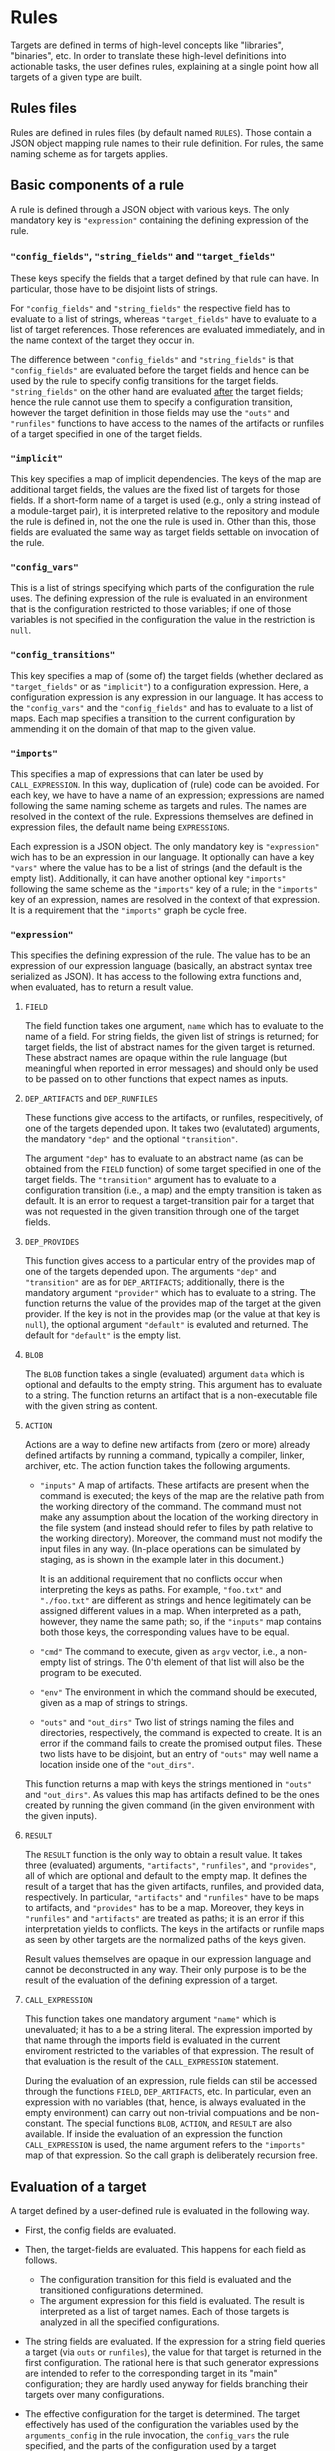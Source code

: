 * Rules

Targets are defined in terms of high-level concepts like "libraries",
"binaries", etc. In order to translate these high-level definitions
into actionable tasks, the user defines rules, explaining at a
single point how all targets of a given type are built.

** Rules files

Rules are defined in rules files (by default named ~RULES~). Those
contain a JSON object mapping rule names to their rule definition.
For rules, the same naming scheme as for targets applies.

** Basic components of a rule

A rule is defined through a JSON object with various keys. The only
mandatory key is ~"expression"~ containing the defining expression
of the rule.

*** ~"config_fields"~, ~"string_fields"~ and ~"target_fields"~

These keys specify the fields that a target defined by that rule can
have. In particular, those have to be disjoint lists of strings.

For ~"config_fields"~ and ~"string_fields"~ the respective field
has to evaluate to a list of strings, whereas ~"target_fields"~
have to evaluate to a list of target references. Those references
are evaluated immediately, and in the name context of the target
they occur in.

The difference between ~"config_fields"~ and ~"string_fields"~ is
that ~"config_fields"~ are evaluated before the target fields and
hence can be used by the rule to specify config transitions for the
target fields. ~"string_fields"~ on the other hand are evaluated
_after_ the target fields; hence the rule cannot use them to
specify a configuration transition, however the target definition
in those fields may use the ~"outs"~ and ~"runfiles"~ functions to
have access to the names of the artifacts or runfiles of a target
specified in one of the target fields.

*** ~"implicit"~

This key specifies a map of implicit dependencies. The keys of the
map are additional target fields, the values are the fixed list
of targets for those fields. If a short-form name of a target is
used (e.g., only a string instead of a module-target pair), it is
interpreted relative to the repository and module the rule is defined
in, not the one the rule is used in. Other than this, those fields
are evaluated the same way as target fields settable on invocation
of the rule.

*** ~"config_vars"~

This is a list of strings specifying which parts of the configuration
the rule uses. The defining expression of the rule is evaluated in an
environment that is the configuration restricted to those variables;
if one of those variables is not specified in the configuration
the value in the restriction is ~null~.

*** ~"config_transitions"~

This key specifies a map of (some of) the target fields (whether
declared as ~"target_fields"~ or as ~"implicit"~) to a configuration
expression. Here, a configuration expression is any expression
in our language. It has access to the ~"config_vars"~ and the
~"config_fields"~ and has to evaluate to a list of maps. Each map
specifies a transition to the current configuration by ammending
it on the domain of that map to the given value.

*** ~"imports"~

This specifies a map of expressions that can later be used by
~CALL_EXPRESSION~. In this way, duplication of (rule) code can be
avoided. For each key, we have to have a name of an expression;
expressions are named following the same naming scheme as targets
and rules. The names are resolved in the context of the rule.
Expressions themselves are defined in expression files, the default
name being ~EXPRESSIONS~.

Each expression is a JSON object. The only mandatory key is
~"expression"~ wich has to be an expression in our language. It
optionally can have a key ~"vars"~ where the value has to be a list
of strings (and the default is the empty list). Additionally, it
can have another optional key ~"imports"~ following the same scheme
as the ~"imports"~ key of a rule; in the ~"imports"~ key of an
expression, names are resolved in the context of that expression.
It is a requirement that the ~"imports"~ graph be cycle free.

*** ~"expression"~

This specifies the defining expression of the rule. The value has to
be an expression of our expression language (basically, an abstract
syntax tree serialized as JSON). It has access to the following
extra functions and, when evaluated, has to return a result value.

**** ~FIELD~

The field function takes one argument, ~name~ which has to evaluate
to the name of a field. For string fields, the given list of strings
is returned; for target fields, the list of abstract names for the
given target is returned. These abstract names are opaque within
the rule language (but meaningful when reported in error messages)
and should only be used to be passed on to other functions that
expect names as inputs.

**** ~DEP_ARTIFACTS~ and ~DEP_RUNFILES~

These functions give access to the artifacts, or runfiles, respecitively,
of one of the targets depended upon. It takes two (evalutated)
arguments, the mandatory ~"dep"~ and the optional ~"transition"~.

The argument ~"dep"~ has to evaluate to an abstract name (as can be
obtained from the ~FIELD~ function) of some target specified in one
of the target fields. The ~"transition"~ argument has to evaluate
to a configuration transition (i.e., a map) and the empty transition
is taken as default. It is an error to request a target-transition
pair for a target that was not requested in the given transition
through one of the target fields.

**** ~DEP_PROVIDES~

This function gives access to a particular entry of the provides
map of one of the targets depended upon. The arguments ~"dep"~
and ~"transition"~ are as for ~DEP_ARTIFACTS~; additionally, there
is the mandatory argument ~"provider"~ which has to evaluate to a
string. The function returns the value of the provides map of the
target at the given provider. If the key is not in the provides
map (or the value at that key is ~null~), the optional argument
~"default"~ is evaluted and returned. The default for ~"default"~
is the empty list.

**** ~BLOB~

The ~BLOB~ function takes a single (evaluated) argument ~data~
which is optional and defaults to the empty string. This argument
has to evaluate to a string. The function returns an artifact that
is a non-executable file with the given string as content.

**** ~ACTION~

Actions are a way to define new artifacts from (zero or more) already
defined artifacts by running a command, typically a compiler, linker,
archiver, etc. The action function takes the following arguments.
- ~"inputs"~ A map of artifacts. These artifacts are present when
  the command is executed; the keys of the map are the relative path
  from the working directory of the command. The command must not
  make any assumption about the location of the working directory
  in the file system (and instead should refer to files by path
  relative to the working directory). Moreover, the command must
  not modify the input files in any way. (In-place operations can
  be simulated by staging, as is shown in the example later in
  this document.)

  It is an additional requirement that no conflicts occur when
  interpreting the keys as paths. For example, ~"foo.txt"~ and
  ~"./foo.txt"~ are different as strings and hence legitimately
  can be assigned different values in a map. When interpreted as
  a path, however, they name the same path; so, if the ~"inputs"~
  map contains both those keys, the corresponding values have
  to be equal.
- ~"cmd"~ The command to execute, given as ~argv~ vector, i.e.,
  a non-empty list of strings. The 0'th element of that list will
  also be the program to be executed.
- ~"env"~ The environment in which the command should be executed,
  given as a map of strings to strings.
- ~"outs"~ and ~"out_dirs"~ Two list of strings naming the files
  and directories, respectively, the command is expected to create.
  It is an error if the command fails to create the promised output
  files. These two lists have to be disjoint, but an entry of
  ~"outs"~ may well name a location inside one of the ~"out_dirs"~.

This function returns a map with keys the strings mentioned in
~"outs"~ and ~"out_dirs"~. As values this map has artifacts defined
to be the ones created by running the given command (in the given
environment with the given inputs).

**** ~RESULT~

The ~RESULT~ function is the only way to obtain a result value.
It takes three (evaluated) arguments, ~"artifacts"~, ~"runfiles"~, and
~"provides"~, all of which are optional and default to the empty map.
It defines the result of a target that has the given artifacts,
runfiles, and provided data, respectively. In particular, ~"artifacts"~
and ~"runfiles"~ have to be maps to artifacts, and ~"provides"~ has
to be a map. Moreover, they keys in ~"runfiles"~ and ~"artifacts"~
are treated as paths; it is an error if this interpretation yields
to conflicts. The keys in the artifacts or runfile maps as seen by
other targets are the normalized paths of the keys given.


Result values themselves are opaque in our expression language
and cannot be deconstructed in any way. Their only purpose is to
be the result of the evaluation of the defining expression of a target.

**** ~CALL_EXPRESSION~

This function takes one mandatory argument ~"name"~ which is
unevaluated; it has to a be a string literal. The expression imported
by that name through the imports field is evaluated in the current
enviroment restricted to the variables of that expression. The result
of that evaluation is the result of the ~CALL_EXPRESSION~ statement.

During the evaluation of an expression, rule fields can stil be
accessed through the functions ~FIELD~, ~DEP_ARTIFACTS~, etc. In
particular, even an expression with no variables (that, hence, is
always evaluated in the empty environment) can carry out non-trivial
compuations and be non-constant. The special functions ~BLOB~,
~ACTION~, and ~RESULT~ are also available. If inside the evaluation
of an expression the function ~CALL_EXPRESSION~ is used, the name
argument refers to the ~"imports"~ map of that expression. So the
call graph is deliberately recursion free.

** Evaluation of a target

A target defined by a user-defined rule is evaluated in the
following way.

- First, the config fields are evaluated.

- Then, the target-fields are evaluated. This happens for each
  field as follows.
  - The configuration transition for this field is evaluated and
    the transitioned configurations determined.
  - The argument expression for this field is evaluated. The result
    is interpreted as a list of target names. Each of those targets
    is analyzed in all the specified configurations.

- The string fields are evaluated. If the expression for a string
  field queries a target (via ~outs~ or ~runfiles~), the value for
  that target is returned in the first configuration. The rational
  here is that such generator expressions are intended to refer to
  the corresponding target in its "main" configuration; they are
  hardly used anyway for fields branching their targets over many
  configurations.

- The effective configuration for the target is determined. The target
  effectively has used of the configuration the variables used by
  the ~arguments_config~ in the rule invocation, the ~config_vars~
  the rule specified, and the parts of the configuration used by
  a target dependend upon. For a target dependend upon, all parts
  it used of its configuration are relevant expect for those fixed
  by the configuration transition.

- The rule expression is evaluated and the result of that evaluation
  is the result of the rule.

** Example of developing a rule

Let's consider step by step an example of writing a rule. Say we want
to write a rule that programatically patches some files.

*** Framework: The minimal rule

Every rule has to have a defining expression evaluating
to a ~RESULT~. So the minimally correct rule is the ~"null"~
rule in the following example rule file.

#+BEGIN_SRC
{ "null": {"expression": {"type": "RESULT"}}}
#+END_SRC

This rule accepts no parameters, and has the empty map as artifacts,
runfiles, and provided data. So it is not very useful.

*** String inputs

Let's allow the target definition to have some fields. The most
simple fields are ~string_fields~; they are given by a list of
strings. In the defining expression we can access them directly via
the ~FIELD~ function. Strings can be used when defining maps, but
we can also create artifacts from them, using the ~BLOB~ function.
To create a map, we can use the ~singleton_map~ function. We define
values step by setp, using the ~let*~ construct.

#+BEGIN_SRC
{ "script only":
  { "string_fields": ["script"]
  , "expression":
    { "type": "let*"
    , "bindings":
      [ [ "script content"
        , { "type": "join"
          , "separator": "\n"
          , "$1":
            { "type": "++"
            , "$1":
              [["H"], {"type": "FIELD", "name": "script"}, ["w", "q", ""]]
            }
          }
        ]
      , [ "script"
        , { "type": "singleton_map"
          , "key": "script.ed"
          , "value":
            {"type": "BLOB", "data": {"type": "var", "name": "script content"}}
          }
        ]
      ]
    , "body":
      {"type": "RESULT", "artifacts": {"type": "var", "name": "script"}}
    }
  }
}
#+END_SRC

*** Target inputs and derived artifacts

Now it is time to add the input files. Source files are targets like
any other target (and happen to contain precisely one artifact). So
we add a target field ~"srcs"~ for the file to be patched. Here we
have to keep in mind that, on the one hand, target fields accept a
list of targets and, on the other hand, the artifacts of a target
are a whole map. We chose to patch all the artifacts of all given
~"srcs"~ targets. We can iterate over lists with ~foreach~ and maps
with ~foreach_map~.

Next, we have to keep in mind that targets may place their artifacts
at arbitrary logical locations. For us that means that first
we have to make a decission at which logical locations we want
to place the output artifacts. As one thinks of patching as an
in-place operation, we chose to logically place the outputs where
the inputs have been. Of course, we do not modify the input files
in any way; after all, we have to define a mathematical function
computing the output artifacts, not a collection of side effects.
With that choice of logical artifact placement, we have to decide
what to do if two (or more) input targets place their artifacts at
logically the same location. We could simply take a "latest wins"
semantics (keep in mind that target fields give a list of targets,
not a set) as provided by the ~map_union~ function. We chose to
consider it a user error if targets with conflicting artifacts are
specified. This is provided by the ~disjoint_map_union~ that also
allows to specify an error message to be provided the user. Here,
conflict means that values for the same map position are defined
in a different way.

The actual patching is done by an ~ACTION~. We have the script
already; to make things easy, we stage the input to a fixed place
and also expect a fixed output location. Then the actual command
is a simple shell script. The only thing we have to keep in mind
is that we want useful output precisely if the action fails. Also
note that, while we define our actions sequentially, they will
be executed in parallel, as none of them depends on the output of
another one of them.

#+BEGIN_SRC
{ "ed patch":
  { "string_fields": ["script"]
  , "target_fields": ["srcs"]
  , "expression":
    { "type": "let*"
    , "bindings":
      [ [ "script content"
        , { "type": "join"
          , "separator": "\n"
          , "$1":
            { "type": "++"
            , "$1":
              [["H"], {"type": "FIELD", "name": "script"}, ["w", "q", ""]]
            }
          }
        ]
      , [ "script"
        , { "type": "singleton_map"
          , "key": "script.ed"
          , "value":
            {"type": "BLOB", "data": {"type": "var", "name": "script content"}}
          }
        ]
      , [ "patched files per target"
        , { "type": "foreach"
          , "var": "src"
          , "range": {"type": "FIELD", "name": "srcs"}
          , "body":
            { "type": "foreach_map"
            , "var_key": "file_name"
            , "var_val": "file"
            , "range":
              {"type": "DEP_ARTIFACTS", "dep": {"type": "var", "name": "src"}}
            , "body":
              { "type": "let*"
              , "bindings":
                [ [ "action output"
                  , { "type": "ACTION"
                    , "inputs":
                      { "type": "map_union"
                      , "$1":
                        [ {"type": "var", "name": "script"}
                        , { "type": "singleton_map"
                          , "key": "in"
                          , "value": {"type": "var", "name": "file"}
                          }
                        ]
                      }
                    , "cmd":
                      [ "/bin/sh"
                      , "-c"
                      , "cp in out && chmod 644 out && /bin/ed out < script.ed > log 2>&1 || (cat log && exit 1)"
                      ]
                    , "outs": ["out"]
                    }
                  ]
                ]
              , "body":
                { "type": "singleton_map"
                , "key": {"type": "var", "name": "file_name"}
                , "value":
                  { "type": "lookup"
                  , "map": {"type": "var", "name": "action output"}
                  , "key": "out"
                  }
                }
              }
            }
          }
        ]
      , [ "artifacts"
        , { "type": "disjoint_map_union"
          , "msg": "srcs artifacts must not overlap"
          , "$1":
            { "type": "++"
            , "$1": {"type": "var", "name": "patched files per target"}
            }
          }
        ]
      ]
    , "body":
      {"type": "RESULT", "artifacts": {"type": "var", "name": "artifacts"}}
    }
  }
}
#+END_SRC

A typical invocation of that rule would be a target file like the following.
#+BEGIN_SRC
{ "input.txt":
  { "type": "ed patch"
  , "script": ["%g/world/s//user/g", "%g/World/s//USER/g"]
  , "srcs": [["FILE", null, "input.txt"]]
  }
}
#+END_SRC

*** Implicit dependencies and config transitions

Say, instead of patching a file, we want to generate source files
from some high-level description using our actively developed code
generator. Then we have to do some additional considerations.
- First of all, every target defined by this rule not only depends
  on the targets the user specifies. Additionally, our code
  generator is also an implicit dependecy. And as it is under
  active development, we certainly do not want it to be taken from
  the ambient build environment (as we did in the previous exmaple
  with ~ed~ which, however, is a pretty stable tool). So we use an
  ~implicit~ target for this.
- Next, we notice that our code generator is used during the
  build. In particular, we want that tool (written in some compiled
  language) to be built for the platform we run our actions on, not
  the target platform we build our final binaries for. Therefore,
  we have to use a configuration transition.
- As our defining expression also needs the configuration transition
  to access the artifacts of that implict target, we better define
  it as a reusable expression. Other rules in our rule collection
  might also have the same task; so ~["transitions", "for host"]~
  might be a good place to define it. In fact, it can look like
  the expression with that name in our own code base.

So, the overall organisation of our rule might be as follows.

#+BEGIN_SRC
{ "generated code":
  { "target_fields": ["srcs"]
  , "implicit": {"generator": [["generators", "foogen"]]}
  , "config_vars": ["HOST_ARCH"]
  , "imports": {"for host": ["transitions", "for host"]}
  , "config_transitions":
    {"generator": [{"type": "CALL_EXPRESSION", "name": "for host"}]}
  , "expression": ...
  }
}
#+END_SRC
